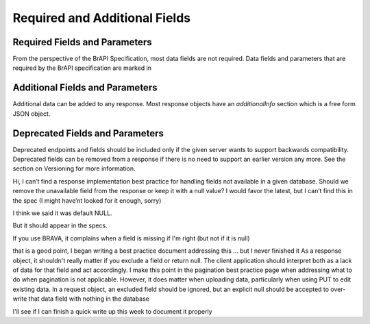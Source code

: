Required and Additional Fields
==============================

Required Fields and Parameters
------------------------------
From the perspective of the BrAPI Specification, most data fields are not required. Data fields and parameters that are required by the BrAPI specification are marked in 

Additional Fields and Parameters
--------------------------------
Additional data can be added to any response. Most response objects have an `additionalInfo` section which is a free form JSON object. 

Deprecated Fields and Parameters
--------------------------------
Deprecated endpoints and fields should be included only if the given server wants to support backwards compatibility. 
Deprecated fields can be removed from a response if there is no need to support an earlier version any more. See the section on Versioning for more information.



Hi, I can’t find a response implementation best practice for handling fields not available in a given database. Should we remove the unavailable field from the response or keep it with a null value? I would favor the latest, but I can’t find this in the spec (I might have’nt looked for it enough, sorry)

I think we said it was default NULL.

But it should appear in the specs.

If you use BRAVA, it complains when a field is missing if I'm right (but not if it is null)

that is a good point, I began writing a best practice document addressing this ... but I never finished it
As a response object, it shouldn't really matter if you exclude a field or return null. The client application should interpret both as a lack of data for that field and act accordingly. I make this point in the pagination best practice page when addressing what to do when pagination is not applicable.
However, it does matter when uploading data, particularly when using PUT to edit existing data. In a request object, an excluded field should be ignored, but an explicit null should be accepted to over-write that data field with nothing in the database 

I'll see if I can finish a quick write up this week to document it properly